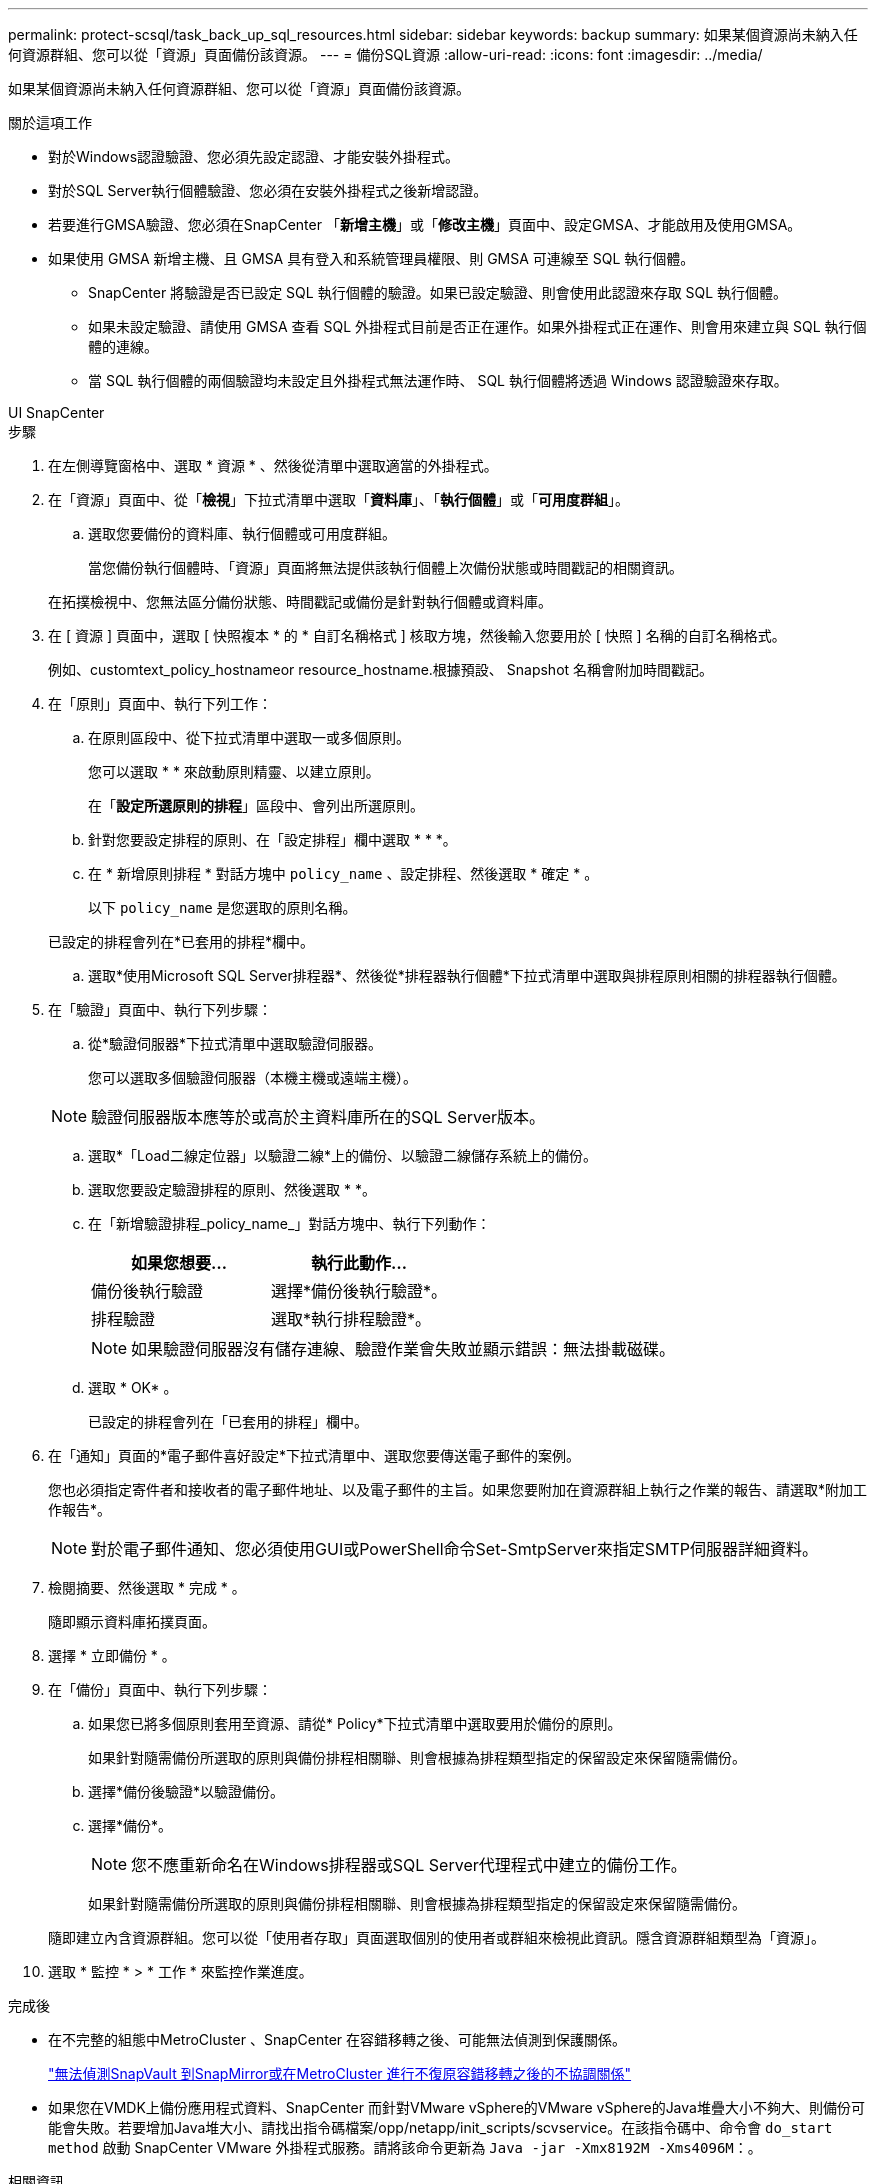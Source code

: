 ---
permalink: protect-scsql/task_back_up_sql_resources.html 
sidebar: sidebar 
keywords: backup 
summary: 如果某個資源尚未納入任何資源群組、您可以從「資源」頁面備份該資源。 
---
= 備份SQL資源
:allow-uri-read: 
:icons: font
:imagesdir: ../media/


[role="lead"]
如果某個資源尚未納入任何資源群組、您可以從「資源」頁面備份該資源。

.關於這項工作
* 對於Windows認證驗證、您必須先設定認證、才能安裝外掛程式。
* 對於SQL Server執行個體驗證、您必須在安裝外掛程式之後新增認證。
* 若要進行GMSA驗證、您必須在SnapCenter 「*新增主機*」或「*修改主機*」頁面中、設定GMSA、才能啟用及使用GMSA。
* 如果使用 GMSA 新增主機、且 GMSA 具有登入和系統管理員權限、則 GMSA 可連線至 SQL 執行個體。
+
** SnapCenter 將驗證是否已設定 SQL 執行個體的驗證。如果已設定驗證、則會使用此認證來存取 SQL 執行個體。
** 如果未設定驗證、請使用 GMSA 查看 SQL 外掛程式目前是否正在運作。如果外掛程式正在運作、則會用來建立與 SQL 執行個體的連線。
** 當 SQL 執行個體的兩個驗證均未設定且外掛程式無法運作時、 SQL 執行個體將透過 Windows 認證驗證來存取。




[role="tabbed-block"]
====
.UI SnapCenter
--
.步驟
. 在左側導覽窗格中、選取 * 資源 * 、然後從清單中選取適當的外掛程式。
. 在「資源」頁面中、從「*檢視*」下拉式清單中選取「*資料庫*」、「*執行個體*」或「*可用度群組*」。
+
.. 選取您要備份的資料庫、執行個體或可用度群組。
+
當您備份執行個體時、「資源」頁面將無法提供該執行個體上次備份狀態或時間戳記的相關資訊。

+
在拓撲檢視中、您無法區分備份狀態、時間戳記或備份是針對執行個體或資料庫。



. 在 [ 資源 ] 頁面中，選取 [ 快照複本 * 的 * 自訂名稱格式 ] 核取方塊，然後輸入您要用於 [ 快照 ] 名稱的自訂名稱格式。
+
例如、customtext_policy_hostnameor resource_hostname.根據預設、 Snapshot 名稱會附加時間戳記。

. 在「原則」頁面中、執行下列工作：
+
.. 在原則區段中、從下拉式清單中選取一或多個原則。
+
您可以選取 * * 來啟動原則精靈、以建立image:../media/add_policy_from_resourcegroup.gif[""]原則。

+
在「*設定所選原則的排程*」區段中、會列出所選原則。

.. 針對您要設定排程的原則、在「設定排程」欄中選取 * * *image:../media/add_policy_from_resourcegroup.gif[""]。
.. 在 * 新增原則排程 * 對話方塊中 `policy_name` 、設定排程、然後選取 * 確定 * 。
+
以下 `policy_name` 是您選取的原則名稱。

+
已設定的排程會列在*已套用的排程*欄中。

.. 選取*使用Microsoft SQL Server排程器*、然後從*排程器執行個體*下拉式清單中選取與排程原則相關的排程器執行個體。


. 在「驗證」頁面中、執行下列步驟：
+
.. 從*驗證伺服器*下拉式清單中選取驗證伺服器。
+
您可以選取多個驗證伺服器（本機主機或遠端主機）。

+

NOTE: 驗證伺服器版本應等於或高於主資料庫所在的SQL Server版本。

.. 選取*「Load二線定位器」以驗證二線*上的備份、以驗證二線儲存系統上的備份。
.. 選取您要設定驗證排程的原則、然後選取 * *image:../media/add_policy_from_resourcegroup.gif[""]。
.. 在「新增驗證排程_policy_name_」對話方塊中、執行下列動作：
+
|===
| 如果您想要... | 執行此動作... 


 a| 
備份後執行驗證
 a| 
選擇*備份後執行驗證*。



 a| 
排程驗證
 a| 
選取*執行排程驗證*。

|===
+

NOTE: 如果驗證伺服器沒有儲存連線、驗證作業會失敗並顯示錯誤：無法掛載磁碟。

.. 選取 * OK* 。
+
已設定的排程會列在「已套用的排程」欄中。



. 在「通知」頁面的*電子郵件喜好設定*下拉式清單中、選取您要傳送電子郵件的案例。
+
您也必須指定寄件者和接收者的電子郵件地址、以及電子郵件的主旨。如果您要附加在資源群組上執行之作業的報告、請選取*附加工作報告*。

+

NOTE: 對於電子郵件通知、您必須使用GUI或PowerShell命令Set-SmtpServer來指定SMTP伺服器詳細資料。

. 檢閱摘要、然後選取 * 完成 * 。
+
隨即顯示資料庫拓撲頁面。

. 選擇 * 立即備份 * 。
. 在「備份」頁面中、執行下列步驟：
+
.. 如果您已將多個原則套用至資源、請從* Policy*下拉式清單中選取要用於備份的原則。
+
如果針對隨需備份所選取的原則與備份排程相關聯、則會根據為排程類型指定的保留設定來保留隨需備份。

.. 選擇*備份後驗證*以驗證備份。
.. 選擇*備份*。
+

NOTE: 您不應重新命名在Windows排程器或SQL Server代理程式中建立的備份工作。

+
如果針對隨需備份所選取的原則與備份排程相關聯、則會根據為排程類型指定的保留設定來保留隨需備份。

+
隨即建立內含資源群組。您可以從「使用者存取」頁面選取個別的使用者或群組來檢視此資訊。隱含資源群組類型為「資源」。



. 選取 * 監控 * > * 工作 * 來監控作業進度。


.完成後
* 在不完整的組態中MetroCluster 、SnapCenter 在容錯移轉之後、可能無法偵測到保護關係。
+
https://kb.netapp.com/Advice_and_Troubleshooting/Data_Protection_and_Security/SnapCenter/Unable_to_detect_SnapMirror_or_SnapVault_relationship_after_MetroCluster_failover["無法偵測SnapVault 到SnapMirror或在MetroCluster 進行不復原容錯移轉之後的不協調關係"]

* 如果您在VMDK上備份應用程式資料、SnapCenter 而針對VMware vSphere的VMware vSphere的Java堆疊大小不夠大、則備份可能會失敗。若要增加Java堆大小、請找出指令碼檔案/opp/netapp/init_scripts/scvservice。在該指令碼中、命令會 `do_start method` 啟動 SnapCenter VMware 外掛程式服務。請將該命令更新為 `Java -jar -Xmx8192M -Xms4096M`：。


.相關資訊
link:task_create_backup_policies_for_sql_server_databases.html["建立SQL Server資料庫的備份原則"]

https://kb.netapp.com/Advice_and_Troubleshooting/Data_Protection_and_Security/SnapCenter/Clone_operation_might_fail_or_take_longer_time_to_complete_with_default_TCP_TIMEOUT_value["由於TCP_timeout延遲、導致MySQL連線錯誤導致備份作業失敗"]

https://kb.netapp.com/Advice_and_Troubleshooting/Data_Protection_and_Security/SnapCenter/Backup_fails_with_Windows_scheduler_error["Windows排程器錯誤導致備份失敗"]

https://kb.netapp.com/Advice_and_Troubleshooting/Data_Protection_and_Security/SnapCenter/Quiesce_or_grouping_resources_operations_fail["靜止或分組資源作業失敗"]

--
.PowerShell Cmdlet
--
.步驟
. 使用Open-SmConnection Cmdlet為SnapCenter 指定的使用者啟動與SetsServer的連線工作階段。
+
[listing]
----
Open-smconnection  -SMSbaseurl  https://snapctr.demo.netapp.com:8146
----
+
隨即顯示使用者名稱和密碼提示。

. 使用Add-SmPolicy Cmdlet建立備份原則。
+
此範例使用SQL備份類型的FullBackup建立新的備份原則：

+
[listing]
----
PS C:\> Add-SmPolicy -PolicyName TESTPolicy
-PluginPolicyType SCSQL -PolicyType Backup
-SqlBackupType FullBackup -Verbose
----
+
此範例使用CrashConistent的Windows檔案系統備份類型建立新的備份原則：

+
[listing]
----
PS C:\> Add-SmPolicy -PolicyName FileSystemBackupPolicy
-PluginPolicyType SCW -PolicyType Backup
-ScwBackupType CrashConsistent -Verbose
----
. 使用Get-SmResources Cmdlet探索主機資源。
+
此範例會探索指定主機上Microsoft SQL外掛程式的資源：

+
[listing]
----
C:\PS>PS C:\> Get-SmResources -HostName vise-f6.sddev.mycompany.com
-PluginCode SCSQL
----
+
此範例會探索指定主機上Windows檔案系統的資源：

+
[listing]
----
C:\PS>PS C:\> Get-SmResources -HostName vise2-f6.sddev.mycompany.com
-PluginCode SCW
----
. 使用Add-SmResourceDGroup Cmdlet新增資源群組SnapCenter 至Seset.
+
此範例會使用指定的原則和資源建立新的SQL資料庫備份資源群組：

+
[listing]
----
PS C:\> Add-SmResourceGroup -ResourceGroupName AccountingResource
-Resources @{"Host"="visef6.org.com";
"Type"="SQL Database";"Names"="vise-f6\PayrollDatabase"}
-Policies "BackupPolicy"
----
+
此範例會建立新的Windows檔案系統備份資源群組、其中包含指定的原則和資源：

+
[listing]
----
PS C:\> Add-SmResourceGroup -ResourceGroupName EngineeringResource
-PluginCode SCW -Resources @{"Host"="WIN-VOK20IKID5I";
"Type"="Windows Filesystem";"Names"="E:\"}
-Policies "EngineeringBackupPolicy"
----
. 使用New-SmBackup Cmdlet來初始化新的備份工作。
+
[listing]
----
PS C:> New-SmBackup -ResourceGroupName PayrollDataset -Policy FinancePolicy
----
. 使用Get-SmBackupReport Cmdlet檢視備份工作的狀態。
+
此範例顯示在指定日期執行之所有工作的工作摘要報告：

+
[listing]
----
PS C:\> Get-SmJobSummaryReport -Date '1/27/2016'
----


您可以執行_Get-Help命令name_來取得可搭配Cmdlet使用之參數及其說明的相關資訊。或者、您也可以參閱 https://docs.netapp.com/us-en/snapcenter-cmdlets/index.html["《軟件指令程式參考指南》SnapCenter"^]。

--
====